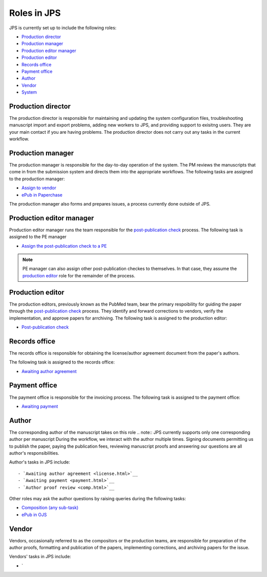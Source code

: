 Roles in JPS
============

JPS is currently set up to include the following roles:

- `Production director <#production director>`__
- `Production manager <#production manager>`__
- `Production editor manager <#production editor manager>`__
- `Production editor <#production editor>`__
- `Records office <#records office>`__
- `Payment office <#payment office>`__
- `Author <#author>`__
- `Vendor <#vendor>`__
- `System <#system>`__

Production director
-------------------
The production director is responsible for maintaining and updating the system configuration files, troubleshooting manuscript import and export problems, adding new workers to JPS, and providing support to exisitng users. 
They are your main contact if you are having problems. The production director does not carry out any tasks in the current workflow.

Production manager
------------------
The production manager is responsible for the day-to-day operation of the system. 
The PM reviews the manuscripts that come in from the submission system and directs them into the appropriate workflows.
The following tasks are assigned to the production manager:

- `Assign to vendor <assigntovendor.html>`__
- `ePub in Paperchase <epub.html>`__

The production manager also forms and prepares issues, a process currently done outside of JPS.

Production editor manager
-------------------------
Production editor manager runs the team responsible for the `post-publication check <ppcheck.html>`__ process.
The following task is assigned to the PE manager

- `Assign the post-publication check to a PE <ppcheck.html>`__

.. note:: PE manager can also assign other post-publication checkes to themselves. In that case, they assume the `production editor <#production editor>`__ role for the remainder of the process.

Production editor
-----------------
The production editors, previously known as the PubMed team, bear the primary respoibility for guiding the paper through the `post-publication check <ppcheck.html>`__ process.
They identify and forward corrections to vendors, verify the implementation, and approve papers for arrchiving.
The following task is assigned to the production editor:

- `Post-publication check <ppcheck.html>`__

Records office
--------------
The records office is responsible for obtaining the license/author agreement document from the paper's authors.

The following task is assigned to the records office:

- `Awaiting author agreement <license.html>`__

Payment office
--------------
The payment office is responsible for the invoicing process.
The following task is assigned to the payment office:

- `Awaiting payment <payment.html>`__

Author
------
The corresponding author of the manuscript takes on this role
.. note:: JPS currently supports only one corresponding author per manuscript
During the workflow, we interact with the author multiple times. Signing documents permitting us to publish the paper, paying the publication fees,
reviewing manuscript proofs and answering our questions are all author's responsibilities.

Author's tasks in JPS include::

- `Awaiting author agreement <license.html>`__
- `Awaiting payment <payment.html>`__
- `Author proof review <comp.html>`__

Other roles may ask the author questions by raising queries during the following tasks:

- `Composition (any sub-task) <comp.html>`__
- `ePub in OJS <epub.html>`__

Vendor
------
Vendors, occasionally referred to as the compositors or the production teams, are responsible for preparation of the author proofs, formatting and publication of the papers, implementing corrections, and archiving papers for the issue.

Vendors' tasks in JPS include:

- `